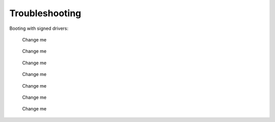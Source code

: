 Troubleshooting
================

Booting with signed drivers:

.. figure:: user/img/troubleshoot_0001.jpg
   :name: Change me
   :alt: Change me
   :width: 600

   Change me



.. figure:: user/img/troubleshoot_0002.jpg
   :name: Change me
   :alt: Change me
   :width: 600

   Change me


.. figure:: user/img/troubleshoot_0003.jpg
   :name: Change me
   :alt: Change me
   :width: 600

   Change me



.. figure:: user/img/troubleshoot_0004.jpg
   :name: Change me
   :alt: Change me
   :width: 600

   Change me



.. figure:: user/img/troubleshoot_0005.jpg
   :name: Change me
   :alt: Change me
   :width: 600

   Change me



.. figure:: user/img/troubleshoot_0006.jpg
   :name: Change me
   :alt: Change me
   :width: 600

   Change me



.. figure:: user/img/troubleshoot_0007.jpg
   :name: Change me
   :alt: Change me
   :width: 600

   Change me
